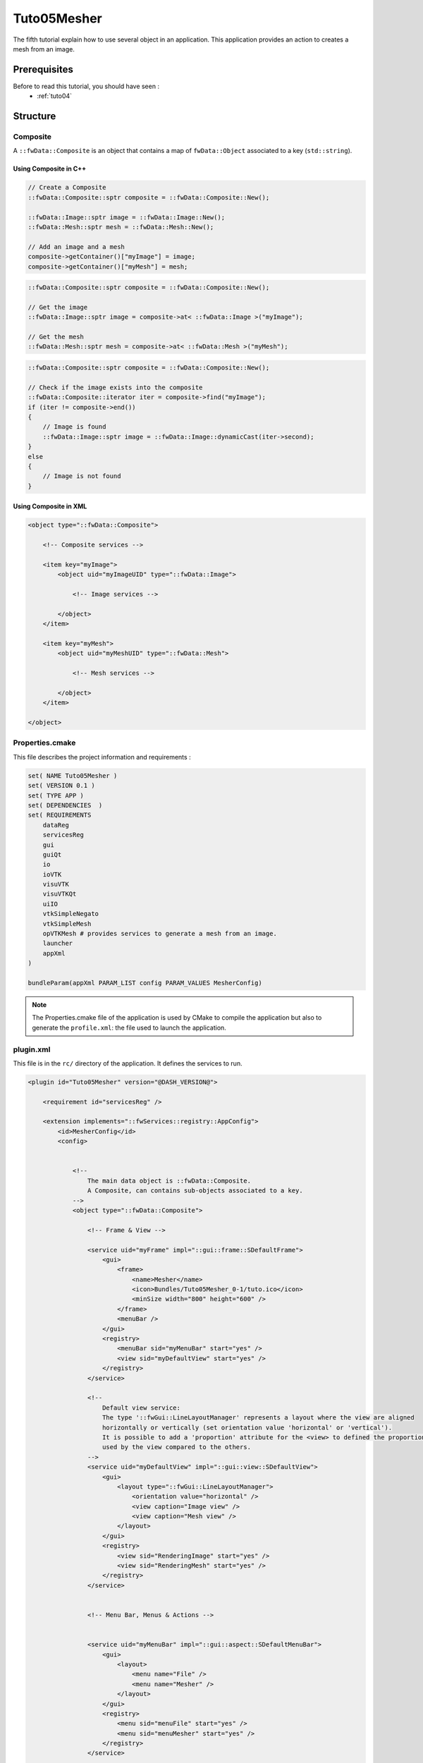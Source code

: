 .. _tuto05:

*************
Tuto05Mesher
*************

The fifth tutorial explain how to use several object in an application. 
This application provides an action to creates a mesh from an image.

.. figure:: ../media/tuto05Mesher.png
    :scale: 80
    :align: center


Prerequisites
===============

Before to read this tutorial, you should have seen :
 * :ref:`tuto04`


Structure
=============

Composite
----------

A ``::fwData::Composite`` is an object that contains a map of ``fwData::Object`` associated to a key (``std::string``).


Using Composite in C++
~~~~~~~~~~~~~~~~~~~~~~~

.. code-block:: cpp
    
    // Create a Composite
    ::fwData::Composite::sptr composite = ::fwData::Composite::New();

    ::fwData::Image::sptr image = ::fwData::Image::New();
    ::fwData::Mesh::sptr mesh = ::fwData::Mesh::New();

    // Add an image and a mesh
    composite->getContainer()["myImage"] = image;
    composite->getContainer()["myMesh"] = mesh;


.. code-block:: cpp

    ::fwData::Composite::sptr composite = ::fwData::Composite::New();

    // Get the image
    ::fwData::Image::sptr image = composite->at< ::fwData::Image >("myImage");

    // Get the mesh
    ::fwData::Mesh::sptr mesh = composite->at< ::fwData::Mesh >("myMesh");


.. code-block:: cpp

    ::fwData::Composite::sptr composite = ::fwData::Composite::New();

    // Check if the image exists into the composite
    ::fwData::Composite::iterator iter = composite->find("myImage");
    if (iter != composite->end())
    {
        // Image is found
        ::fwData::Image::sptr image = ::fwData::Image::dynamicCast(iter->second);
    }
    else
    {
        // Image is not found
    }
    
Using Composite in XML
~~~~~~~~~~~~~~~~~~~~~~~

.. code-block:: xml

    <object type="::fwData::Composite">
    
        <!-- Composite services -->
    
        <item key="myImage">
            <object uid="myImageUID" type="::fwData::Image">
            
                <!-- Image services -->
            
            </object>
        </item>
        
        <item key="myMesh">
            <object uid="myMeshUID" type="::fwData::Mesh">
            
                <!-- Mesh services -->
            
            </object>
        </item>
        
    </object>


Properties.cmake
------------------

This file describes the project information and requirements :

.. code-block:: cmake

    set( NAME Tuto05Mesher )
    set( VERSION 0.1 )
    set( TYPE APP )
    set( DEPENDENCIES  )
    set( REQUIREMENTS
        dataReg
        servicesReg
        gui
        guiQt
        io
        ioVTK
        visuVTK
        visuVTKQt
        uiIO
        vtkSimpleNegato
        vtkSimpleMesh
        opVTKMesh # provides services to generate a mesh from an image.
        launcher
        appXml
    )

    bundleParam(appXml PARAM_LIST config PARAM_VALUES MesherConfig)


.. note::

    The Properties.cmake file of the application is used by CMake to compile the application but also to generate the
    ``profile.xml``: the file used to launch the application.


plugin.xml
------------

This file is in the ``rc/`` directory of the application. It defines the services to run.

.. code-block:: xml

    <plugin id="Tuto05Mesher" version="@DASH_VERSION@">

        <requirement id="servicesReg" />

        <extension implements="::fwServices::registry::AppConfig">
            <id>MesherConfig</id>
            <config>


                <!--
                    The main data object is ::fwData::Composite.
                    A Composite, can contains sub-objects associated to a key.
                -->
                <object type="::fwData::Composite">

                    <!-- Frame & View -->

                    <service uid="myFrame" impl="::gui::frame::SDefaultFrame">
                        <gui>
                            <frame>
                                <name>Mesher</name>
                                <icon>Bundles/Tuto05Mesher_0-1/tuto.ico</icon>
                                <minSize width="800" height="600" />
                            </frame>
                            <menuBar />
                        </gui>
                        <registry>
                            <menuBar sid="myMenuBar" start="yes" />
                            <view sid="myDefaultView" start="yes" />
                        </registry>
                    </service>

                    <!--
                        Default view service:
                        The type '::fwGui::LineLayoutManager' represents a layout where the view are aligned
                        horizontally or vertically (set orientation value 'horizontal' or 'vertical').
                        It is possible to add a 'proportion' attribute for the <view> to defined the proportion
                        used by the view compared to the others.
                    -->
                    <service uid="myDefaultView" impl="::gui::view::SDefaultView">
                        <gui>
                            <layout type="::fwGui::LineLayoutManager">
                                <orientation value="horizontal" />
                                <view caption="Image view" />
                                <view caption="Mesh view" />
                            </layout>
                        </gui>
                        <registry>
                            <view sid="RenderingImage" start="yes" />
                            <view sid="RenderingMesh" start="yes" />
                        </registry>
                    </service>


                    <!-- Menu Bar, Menus & Actions -->


                    <service uid="myMenuBar" impl="::gui::aspect::SDefaultMenuBar">
                        <gui>
                            <layout>
                                <menu name="File" />
                                <menu name="Mesher" />
                            </layout>
                        </gui>
                        <registry>
                            <menu sid="menuFile" start="yes" />
                            <menu sid="menuMesher" start="yes" />
                        </registry>
                    </service>


                    <service uid="menuFile" impl="::gui::aspect::SDefaultMenu">
                        <gui>
                            <layout>
                                <menuItem name="Open image file" shortcut="Ctrl+O" />
                                <menuItem name="Save image" />
                                <separator />
                                <menuItem name="Open mesh file" shortcut="Ctrl+M" />
                                <menuItem name="Save mesh" />
                                <separator />
                                <menuItem name="Quit" specialAction="QUIT" shortcut="Ctrl+Q" />
                            </layout>
                        </gui>
                        <registry>
                            <menuItem sid="actionOpenImageFile" start="yes" />
                            <menuItem sid="actionSaveImageFile" start="yes" />
                            <menuItem sid="actionOpenMeshFile" start="yes" />
                            <menuItem sid="actionSaveMeshFile" start="yes" />
                            <menuItem sid="actionQuit" start="yes" />
                        </registry>
                    </service>


                    <service uid="menuMesher" impl="::gui::aspect::SDefaultMenu">
                        <gui>
                            <layout>
                                <menuItem name="Compute Mesh (VTK)" />
                            </layout>
                        </gui>
                        <registry>
                            <menuItem sid="actionCreateVTKMesh" start="yes" />
                        </registry>
                    </service>

                    <service uid="actionQuit" impl="::gui::action::SQuit" />

                    <service uid="actionOpenImageFile" impl="::gui::action::SStarter">
                        <start uid="readerPathImageFile" />
                    </service>

                    <service uid="actionSaveImageFile" impl="::gui::action::SStarter">
                        <start uid="writerImageFile" />
                    </service>

                    <service uid="actionOpenMeshFile" impl="::gui::action::SStarter">
                        <start uid="readerPathMeshFile" />
                    </service>

                    <service uid="actionSaveMeshFile" impl="::gui::action::SStarter">
                        <start uid="writerMeshFile" />
                    </service>

                    <service uid="actionCreateVTKMesh" impl="::opVTKMesh::action::SMeshCreation">
                        <image uid="myImageUID" />
                        <mesh uid="myMeshUID" />
                        <percentReduction value="0" />
                    </service>


                    <!-- Image object associated to the key 'myImage' -->
                    <item key="myImage">
                        <object uid="myImageUID" type="::fwData::Image">

                            <!--
                                Services associated to the Image data :
                                Visualization, reading and writing service creation.
                            -->
                            <service uid="RenderingImage" impl="::vtkSimpleNegato::SRendererService" autoConnect="yes" />

                            <service uid="readerPathImageFile" impl="::uiIO::editor::SIOSelector">
                                <type mode="reader" />
                            </service>

                            <service uid="writerImageFile" impl="::uiIO::editor::SIOSelector">
                                <type mode="writer" />
                            </service>

                        </object>
                    </item>

                    <!-- Mesh object associated to the key 'myMesh' -->
                    <item key="myMesh">
                        <object uid="myMeshUID" type="::fwData::Mesh">

                            <!--
                                Services associated to the Mesh data :
                                Visualization, reading and writing service creation.
                            -->
                            <service uid="RenderingMesh" impl="::vtkSimpleMesh::SRendererService" autoConnect="yes" />

                            <service uid="readerPathMeshFile" impl="::uiIO::editor::SIOSelector">
                                <type mode="reader" />
                            </service>

                            <service uid="writerMeshFile" impl="::uiIO::editor::SIOSelector">
                                <type mode="writer" />
                            </service>

                        </object>
                    </item>

                    <start uid="myFrame" />

                </object>

            </config>
        </extension>
    </plugin>


Run
=========

To run the application, you must call the following line into the install or build directory:

.. code::

    bin/launcher Bundles/Tuto04SignalSlot_0-1/profile.xml
